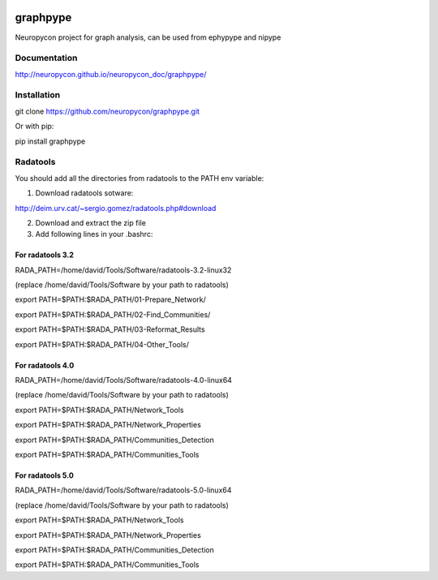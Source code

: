 .. image:: https://travis-ci.org/neuropycon/graphpype.svg?branch=master
    :target: https://travis-ci.org/neuropycon/graphpype
  

.. image:: https://codecov.io/gh/neuropycon/graphpype/branch/master/graph/badge.svg #noqa
    :target: https://codecov.io/gh/neuropycon/graphpype
    
graphpype
=========

Neuropycon project for graph analysis, can be used from ephypype and nipype

Documentation
-------------

http://neuropycon.github.io/neuropycon_doc/graphpype/

Installation
------------

git clone https://github.com/neuropycon/graphpype.git

Or with pip:
    
pip install graphpype


Radatools
---------
You should add all the directories from radatools to the PATH env variable:

1. Download radatools sotware:

http://deim.urv.cat/~sergio.gomez/radatools.php#download

2. Download and extract the zip file

3. Add following lines in your .bashrc:

For radatools 3.2
******************
RADA_PATH=/home/david/Tools/Software/radatools-3.2-linux32

(replace /home/david/Tools/Software by your path to radatools)

export PATH=$PATH:$RADA_PATH/01-Prepare_Network/

export PATH=$PATH:$RADA_PATH/02-Find_Communities/

export PATH=$PATH:$RADA_PATH/03-Reformat_Results

export PATH=$PATH:$RADA_PATH/04-Other_Tools/

For radatools 4.0
*****************
RADA_PATH=/home/david/Tools/Software/radatools-4.0-linux64

(replace /home/david/Tools/Software by your path to radatools)

export PATH=$PATH:$RADA_PATH/Network_Tools

export PATH=$PATH:$RADA_PATH/Network_Properties

export PATH=$PATH:$RADA_PATH/Communities_Detection 

export PATH=$PATH:$RADA_PATH/Communities_Tools


For radatools 5.0
*****************
RADA_PATH=/home/david/Tools/Software/radatools-5.0-linux64

(replace /home/david/Tools/Software by your path to radatools)

export PATH=$PATH:$RADA_PATH/Network_Tools

export PATH=$PATH:$RADA_PATH/Network_Properties

export PATH=$PATH:$RADA_PATH/Communities_Detection 

export PATH=$PATH:$RADA_PATH/Communities_Tools




